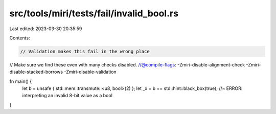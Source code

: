 src/tools/miri/tests/fail/invalid_bool.rs
=========================================

Last edited: 2023-03-30 20:35:59

Contents:

.. code-block:: rs

    // Validation makes this fail in the wrong place
// Make sure we find these even with many checks disabled.
//@compile-flags: -Zmiri-disable-alignment-check -Zmiri-disable-stacked-borrows -Zmiri-disable-validation

fn main() {
    let b = unsafe { std::mem::transmute::<u8, bool>(2) };
    let _x = b == std::hint::black_box(true); //~ ERROR: interpreting an invalid 8-bit value as a bool
}


